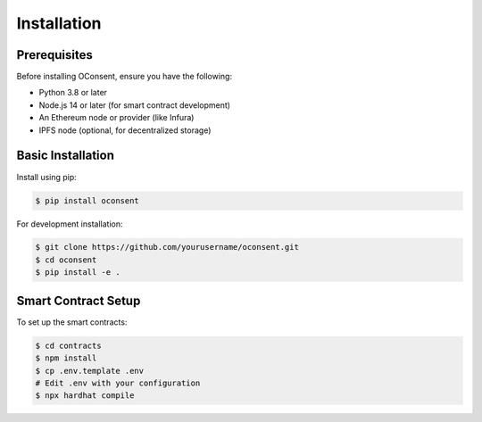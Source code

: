 Installation
===========

Prerequisites
------------

Before installing OConsent, ensure you have the following:

* Python 3.8 or later
* Node.js 14 or later (for smart contract development)
* An Ethereum node or provider (like Infura)
* IPFS node (optional, for decentralized storage)

Basic Installation
----------------

Install using pip:

.. code-block:: console

    $ pip install oconsent

For development installation:

.. code-block:: console

    $ git clone https://github.com/yourusername/oconsent.git
    $ cd oconsent
    $ pip install -e .

Smart Contract Setup
------------------

To set up the smart contracts:

.. code-block:: console

    $ cd contracts
    $ npm install
    $ cp .env.template .env
    # Edit .env with your configuration
    $ npx hardhat compile
